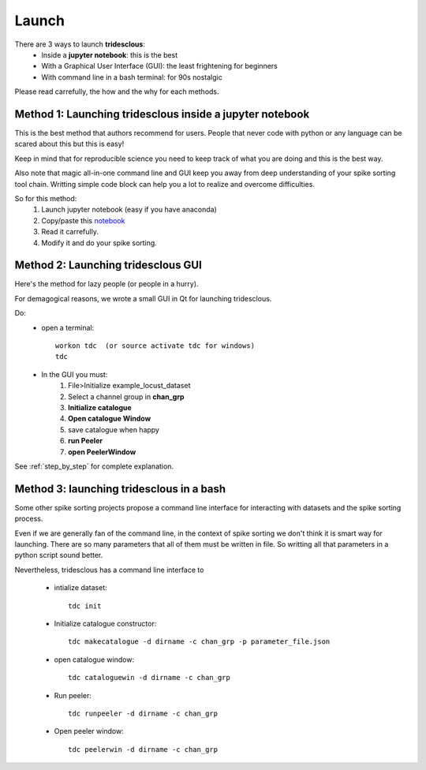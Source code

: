 Launch
======


There are 3 ways to launch **tridesclous**:
  * Inside a **jupyter notebook**: this is the best
  * With a Graphical User Interface (GUI): the least frightening for beginners
  * With command line in a bash terminal: for 90s nostalgic

  
Please read carrefully, the how and the why for each methods.


Method 1: Launching tridesclous inside a jupyter notebook
----------------------------------------------------------

This is the best method that authors recommend for users.
People that never code with python or any language can be scared about this but this is easy!

Keep in mind that for reproducible science you need to keep track of what you are doing and this is the best way.

Also note that magic all-in-one command line and GUI keep you away from deep understanding of your spike sorting tool chain.
Writting simple code block can help you a lot to realize and overcome difficulties.



So for this method:
  1. Launch jupyter notebook (easy if you have anaconda)
  2. Copy/paste this `notebook <https://github.com/tridesclous/tridesclous/blob/master/example/example_locust_dataset.ipynb>`_
  3. Read it carrefully.
  4. Modify it and do your spike sorting.



Method 2: Launching tridesclous GUI
------------------------------------

Here's the method for lazy people (or people in a hurry).

For demagogical reasons, we wrote a small GUI in Qt for launching tridesclous.



Do:
  * open a terminal::
  
      workon tdc  (or source activate tdc for windows)
      tdc
  
  * In the GUI you must:
      1. File>Initialize example_locust_dataset
      2. Select a channel group in **chan_grp**
      3. **Initialize catalogue**
      4. **Open catalogue Window**
      5. save catalogue when happy
      6. **run Peeler**
      7. **open PeelerWindow**

See :ref:`step_by_step` for complete explanation.


Method 3: launching tridesclous in a bash
------------------------------------------

Some other spike sorting projects propose a command line interface
for interacting with datasets and the spike sorting process.

Even if we are generally fan of the command line, in the context of spike
sorting we don't think it is smart way for launching.
There are so many parameters that all of them must be written in 
file. So writting all that parameters in a python script sound better.


Nevertheless, tridesclous has a command line interface to

  * intialize dataset::

      tdc init

  * Initialize catalogue constructor::
  
      tdc makecatalogue -d dirname -c chan_grp -p parameter_file.json
     
  * open catalogue window::
  
      tdc cataloguewin -d dirname -c chan_grp

  * Run peeler::
  
      tdc runpeeler -d dirname -c chan_grp
    
  * Open peeler window::
  
      tdc peelerwin -d dirname -c chan_grp








